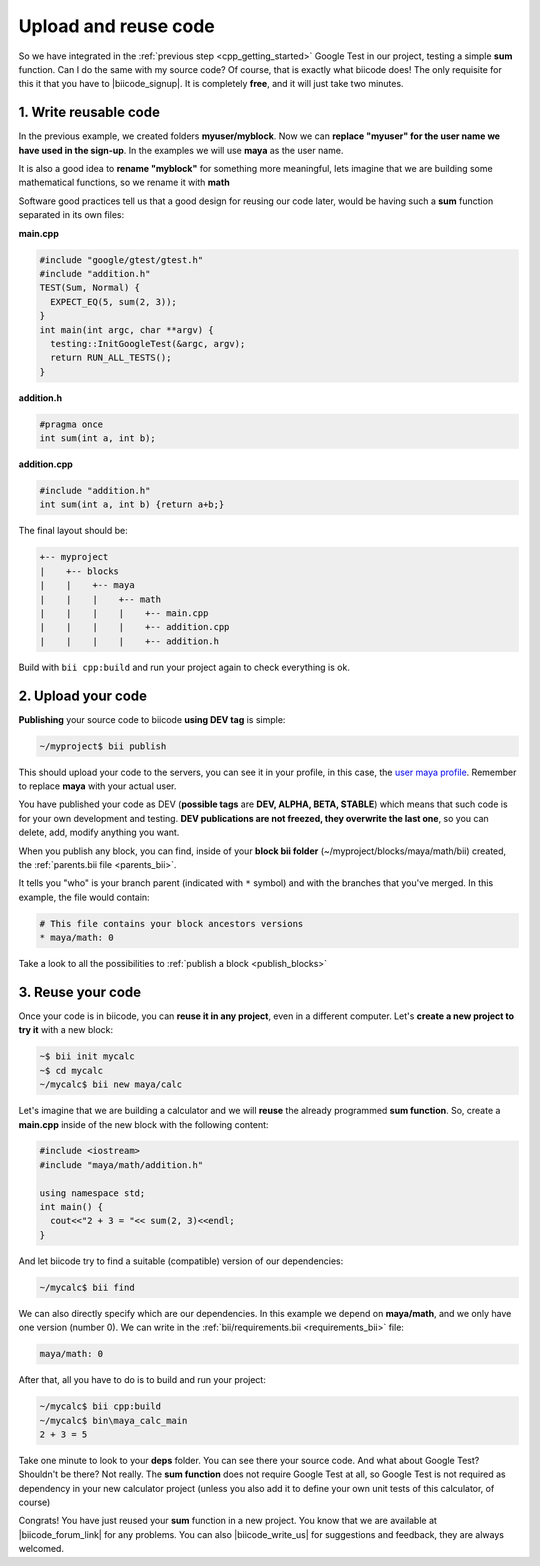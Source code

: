 .. _cpp_publish_reuse:


Upload and reuse code
=========================

So we have integrated in the :ref:`previous step <cpp_getting_started>` Google Test in our project, testing a simple **sum** function. Can I do the same with my source code? Of course, that is exactly what biicode does! 
The only requisite for this it that you have to |biicode_signup|. It is completely **free**, and it will just take two minutes.


.. |biicode_signup| raw:: html
   
   <b><a href="https://www.biicode.com/accounts/signup" target="_blank">register an account</a></b>


1. Write reusable code
--------------------------
In the previous example, we created folders **myuser/myblock**. Now we can **replace "myuser" for the user name we have used in the sign-up**. In the examples we will use **maya** as the user name.

It is also a good idea to **rename "myblock"** for something more meaningful, lets imagine that we are building some mathematical functions, so we rename it with **math**

Software good practices tell us that a good design for reusing our code later, would be having such a **sum** function separated in its own files:

**main.cpp**

.. code-block:: cpp

  #include "google/gtest/gtest.h"
  #include "addition.h"
  TEST(Sum, Normal) {
    EXPECT_EQ(5, sum(2, 3));
  }
  int main(int argc, char **argv) {
    testing::InitGoogleTest(&argc, argv);
    return RUN_ALL_TESTS();
  }


**addition.h**

.. code-block:: cpp

  #pragma once
  int sum(int a, int b);


**addition.cpp**

.. code-block:: cpp

  #include "addition.h"
  int sum(int a, int b) {return a+b;}

The final layout should be:

.. code-block:: text

  +-- myproject
  |    +-- blocks
  |    |    +-- maya
  |    |    |    +-- math
  |    |    |    |    +-- main.cpp
  |    |    |    |    +-- addition.cpp
  |    |    |    |    +-- addition.h


Build with ``bii cpp:build`` and run your project again to check everything is ok.


2. Upload your code
-----------------------

**Publishing** your source code to biicode **using DEV tag** is simple:

.. code-block:: bash

   ~/myproject$ bii publish

This should upload your code to the servers, you can see it in your profile, in this case, the `user maya profile <https://www.biicode.com/maya>`_. Remember to replace **maya** with your actual user.

You have published your code as DEV (**possible tags** are **DEV, ALPHA, BETA, STABLE**) which means that such code is for your own development and testing. **DEV publications are not freezed, they overwrite the last one**, so you can delete, add, modify anything you want.


When you publish any block, you can find, inside of your **block bii folder** (~/myproject/blocks/maya/math/bii) created, the :ref:`parents.bii file <parents_bii>`.

It tells you "who" is your branch parent (indicated with ``*`` symbol) and with the branches that you've merged. In this example, the file would contain:

.. code-block:: bash

  # This file contains your block ancestors versions
  * maya/math: 0

.. container:: infonote

  Take a look to all the possibilities to :ref:`publish a block <publish_blocks>`



3. Reuse your code
---------------------
Once your code is in biicode, you can **reuse it in any project**, even in a different computer. Let's **create a new project to try it** with a new block:

.. code-block:: bash

  ~$ bii init mycalc
  ~$ cd mycalc
  ~/mycalc$ bii new maya/calc

Let's imagine that we are building a calculator and we will **reuse** the already programmed **sum function**. So, create a **main.cpp** inside of the new block with the following content:

.. code-block:: cpp

  #include <iostream>
  #include "maya/math/addition.h"

  using namespace std;
  int main() {
    cout<<"2 + 3 = "<< sum(2, 3)<<endl;
  }

And let biicode try to find a suitable (compatible) version of our dependencies:

.. code-block:: bash

  ~/mycalc$ bii find

We can also directly specify which are our dependencies. In this example we depend on **maya/math**, and we only have one version (number 0). We can write in the :ref:`bii/requirements.bii <requirements_bii>` file:

.. code-block:: text

  maya/math: 0

After that, all you have to do is to build and run your project:

.. code-block:: bash

  ~/mycalc$ bii cpp:build
  ~/mycalc$ bin\maya_calc_main
  2 + 3 = 5

.. container:: infonote

  Take one minute to look to your **deps** folder. You can see there your source code. And what about Google Test? Shouldn't be there? Not really. The **sum function** does not require Google Test at all, so Google Test is not required as dependency in your new calculator project (unless you also add it to define your own unit tests of this calculator, of course)


Congrats! You have just reused your **sum** function in a new project. You know that we are available at |biicode_forum_link| for any problems. You can also |biicode_write_us| for suggestions and feedback, they are always welcomed.

.. |biicode_forum_link| raw:: html

   <a href="http://forum.biicode.com" target="_blank">the biicode forum</a>
 

.. |biicode_write_us| raw:: html

   <a href="mailto:info@biicode.com" target="_blank">write us</a>


